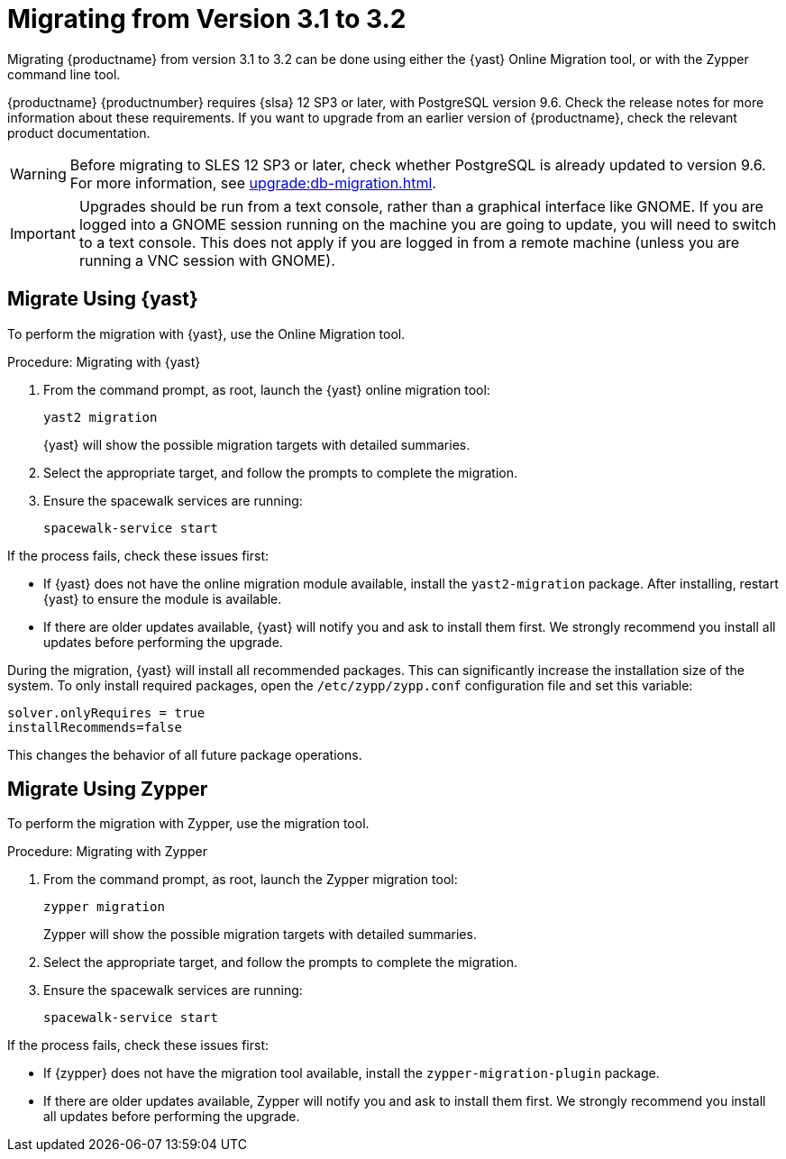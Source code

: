 [[bp.sp.migration.version]]
= Migrating from Version 3.1 to 3.2


Migrating {productname} from version 3.1 to 3.2 can be done using either the {yast} Online Migration tool, or with the Zypper command line tool.

// So on my desktop, YaST calls it "online upgrades". We should check this terminology. LKB 2019-08-21

{productname} {productnumber} requires {slsa} 12 SP3 or later, with PostgreSQL version 9.6.
Check the release notes for more information about these requirements.
If you want to upgrade from an earlier version of {productname}, check the relevant product documentation.

[WARNING]
====
Before migrating to SLES 12 SP3 or later, check whether PostgreSQL is already updated to version 9.6.
For more information, see xref:upgrade:db-migration.adoc[].
====

[IMPORTANT]
====
Upgrades should be run from a text console, rather than a graphical interface like GNOME.
If you are logged into a GNOME session running on the machine you are going to update, you will need to switch to a text console.
This does not apply if you are logged in from a remote machine (unless you are running a VNC session with GNOME).
====


== Migrate Using {yast}

To perform the migration with {yast}, use the Online Migration tool.

.Procedure: Migrating with {yast}

. From the command prompt, as root, launch the {yast} online migration tool:
+
----
yast2 migration
----
{yast} will show the possible migration targets with detailed summaries.
// I've removed the graphical option, because we tell people to use a text console. LKB 2019-08-21
. Select the appropriate target, and follow the prompts to complete the migration.
. Ensure the spacewalk services are running:
+
----
spacewalk-service start
----


If the process fails, check these issues first:

* If {yast} does not have the online migration module available, install the [package]``yast2-migration`` package.
After installing, restart {yast} to ensure the module is available.
* If there are older updates available, {yast} will notify you and ask to install them first.
We strongly recommend you install all updates before performing the upgrade.

During the migration, {yast} will install all recommended packages.
This can significantly increase the installation size of the system.
To only install required packages, open the [path]``/etc/zypp/zypp.conf`` configuration file and set this variable:
----
solver.onlyRequires = true
installRecommends=false
----

This changes the behavior of all future package operations.



== Migrate Using Zypper


To perform the migration with Zypper, use the migration tool.


.Procedure: Migrating with Zypper
. From the command prompt, as root, launch the Zypper migration tool:
+
----
zypper migration
----
Zypper will show the possible migration targets with detailed summaries.
. Select the appropriate target, and follow the prompts to complete the migration.
. Ensure the spacewalk services are running:
+
----
spacewalk-service start
----


If the process fails, check these issues first:

* If {zypper}  does not have the migration tool available, install the [package]``zypper-migration-plugin`` package.
* If there are older updates available, Zypper will notify you and ask to install them first.
We strongly recommend you install all updates before performing the upgrade.
